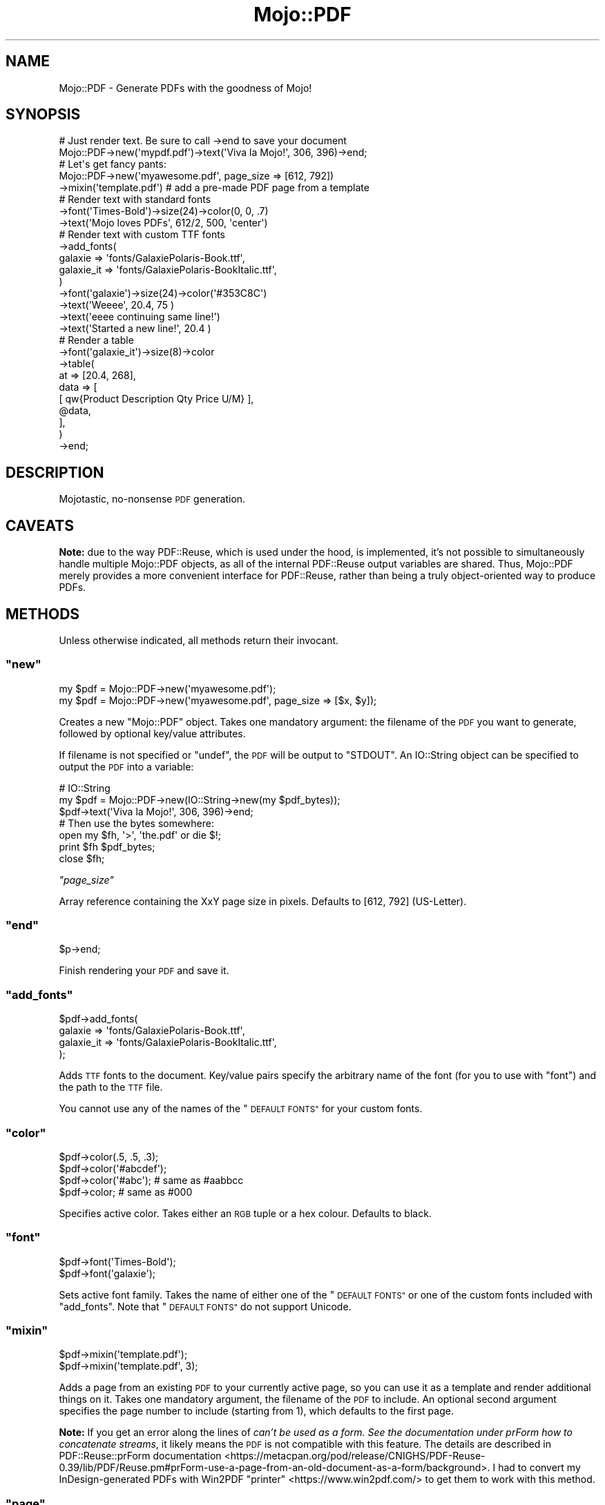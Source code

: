 .\" Automatically generated by Pod::Man 4.14 (Pod::Simple 3.40)
.\"
.\" Standard preamble:
.\" ========================================================================
.de Sp \" Vertical space (when we can't use .PP)
.if t .sp .5v
.if n .sp
..
.de Vb \" Begin verbatim text
.ft CW
.nf
.ne \\$1
..
.de Ve \" End verbatim text
.ft R
.fi
..
.\" Set up some character translations and predefined strings.  \*(-- will
.\" give an unbreakable dash, \*(PI will give pi, \*(L" will give a left
.\" double quote, and \*(R" will give a right double quote.  \*(C+ will
.\" give a nicer C++.  Capital omega is used to do unbreakable dashes and
.\" therefore won't be available.  \*(C` and \*(C' expand to `' in nroff,
.\" nothing in troff, for use with C<>.
.tr \(*W-
.ds C+ C\v'-.1v'\h'-1p'\s-2+\h'-1p'+\s0\v'.1v'\h'-1p'
.ie n \{\
.    ds -- \(*W-
.    ds PI pi
.    if (\n(.H=4u)&(1m=24u) .ds -- \(*W\h'-12u'\(*W\h'-12u'-\" diablo 10 pitch
.    if (\n(.H=4u)&(1m=20u) .ds -- \(*W\h'-12u'\(*W\h'-8u'-\"  diablo 12 pitch
.    ds L" ""
.    ds R" ""
.    ds C` ""
.    ds C' ""
'br\}
.el\{\
.    ds -- \|\(em\|
.    ds PI \(*p
.    ds L" ``
.    ds R" ''
.    ds C`
.    ds C'
'br\}
.\"
.\" Escape single quotes in literal strings from groff's Unicode transform.
.ie \n(.g .ds Aq \(aq
.el       .ds Aq '
.\"
.\" If the F register is >0, we'll generate index entries on stderr for
.\" titles (.TH), headers (.SH), subsections (.SS), items (.Ip), and index
.\" entries marked with X<> in POD.  Of course, you'll have to process the
.\" output yourself in some meaningful fashion.
.\"
.\" Avoid warning from groff about undefined register 'F'.
.de IX
..
.nr rF 0
.if \n(.g .if rF .nr rF 1
.if (\n(rF:(\n(.g==0)) \{\
.    if \nF \{\
.        de IX
.        tm Index:\\$1\t\\n%\t"\\$2"
..
.        if !\nF==2 \{\
.            nr % 0
.            nr F 2
.        \}
.    \}
.\}
.rr rF
.\" ========================================================================
.\"
.IX Title "Mojo::PDF 3"
.TH Mojo::PDF 3 "2020-10-05" "perl v5.32.0" "User Contributed Perl Documentation"
.\" For nroff, turn off justification.  Always turn off hyphenation; it makes
.\" way too many mistakes in technical documents.
.if n .ad l
.nh
.SH "NAME"
Mojo::PDF \- Generate PDFs with the goodness of Mojo!
.SH "SYNOPSIS"
.IX Header "SYNOPSIS"
.Vb 2
\&    # Just render text. Be sure to call \->end to save your document
\&    Mojo::PDF\->new(\*(Aqmypdf.pdf\*(Aq)\->text(\*(AqViva la Mojo!\*(Aq, 306, 396)\->end;
\&
\&    # Let\*(Aqs get fancy pants:
\&    Mojo::PDF\->new(\*(Aqmyawesome.pdf\*(Aq, page_size => [612, 792])
\&
\&        \->mixin(\*(Aqtemplate.pdf\*(Aq)   # add a pre\-made PDF page from a template
\&
\&        # Render text with standard fonts
\&        \->font(\*(AqTimes\-Bold\*(Aq)\->size(24)\->color(0, 0, .7)
\&            \->text(\*(AqMojo loves PDFs\*(Aq, 612/2, 500, \*(Aqcenter\*(Aq)
\&
\&        # Render text with custom TTF fonts
\&        \->add_fonts(
\&            galaxie    => \*(Aqfonts/GalaxiePolaris\-Book.ttf\*(Aq,
\&            galaxie_it => \*(Aqfonts/GalaxiePolaris\-BookItalic.ttf\*(Aq,
\&        )
\&        \->font(\*(Aqgalaxie\*(Aq)\->size(24)\->color(\*(Aq#353C8C\*(Aq)
\&            \->text(\*(AqWeeee\*(Aq, 20.4, 75 )
\&            \->text(\*(Aqeeee continuing same line!\*(Aq)
\&            \->text(\*(AqStarted a new line!\*(Aq, 20.4 )
\&
\&        # Render a table
\&        \->font(\*(Aqgalaxie_it\*(Aq)\->size(8)\->color
\&        \->table(
\&            at        => [20.4, 268],
\&            data      => [
\&                [ qw{Product  Description Qty  Price  U/M} ],
\&                @data,
\&            ],
\&        )
\&
\&        \->end;
.Ve
.SH "DESCRIPTION"
.IX Header "DESCRIPTION"
Mojotastic, no-nonsense \s-1PDF\s0 generation.
.SH "CAVEATS"
.IX Header "CAVEATS"
\&\fBNote:\fR due to the way PDF::Reuse, which is used under the hood, is
implemented, it's not possible to simultaneously handle multiple
Mojo::PDF objects, as all of the internal PDF::Reuse output
variables are shared. Thus, Mojo::PDF merely provides a more convenient
interface for PDF::Reuse, rather than being a truly object-oriented way
to produce PDFs.
.SH "METHODS"
.IX Header "METHODS"
Unless otherwise indicated, all methods return their invocant.
.ie n .SS """new"""
.el .SS "\f(CWnew\fP"
.IX Subsection "new"
.Vb 2
\&    my $pdf = Mojo::PDF\->new(\*(Aqmyawesome.pdf\*(Aq);
\&    my $pdf = Mojo::PDF\->new(\*(Aqmyawesome.pdf\*(Aq, page_size => [$x, $y]);
.Ve
.PP
Creates a new \f(CW\*(C`Mojo::PDF\*(C'\fR object. Takes one mandatory argument: the filename
of the \s-1PDF\s0 you want to generate, followed by optional key/value attributes.
.PP
If filename is not specified or \f(CW\*(C`undef\*(C'\fR, the \s-1PDF\s0 will be output to \f(CW\*(C`STDOUT\*(C'\fR.
An IO::String object can be specified to output the \s-1PDF\s0 into a variable:
.PP
.Vb 3
\&    # IO::String
\&    my $pdf = Mojo::PDF\->new(IO::String\->new(my $pdf_bytes));
\&    $pdf\->text(\*(AqViva la Mojo!\*(Aq, 306, 396)\->end;
\&
\&    # Then use the bytes somewhere:
\&    open my $fh, \*(Aq>\*(Aq, \*(Aqthe.pdf\*(Aq or die $!;
\&    print $fh $pdf_bytes;
\&    close $fh;
.Ve
.PP
\fI\f(CI\*(C`page_size\*(C'\fI\fR
.IX Subsection "page_size"
.PP
Array reference containing the XxY page size in pixels. Defaults to [612, 792]
(US-Letter).
.ie n .SS """end"""
.el .SS "\f(CWend\fP"
.IX Subsection "end"
.Vb 1
\&    $p\->end;
.Ve
.PP
Finish rendering your \s-1PDF\s0 and save it.
.ie n .SS """add_fonts"""
.el .SS "\f(CWadd_fonts\fP"
.IX Subsection "add_fonts"
.Vb 4
\&    $pdf\->add_fonts(
\&        galaxie    => \*(Aqfonts/GalaxiePolaris\-Book.ttf\*(Aq,
\&        galaxie_it => \*(Aqfonts/GalaxiePolaris\-BookItalic.ttf\*(Aq,
\&    );
.Ve
.PP
Adds \s-1TTF\s0 fonts to the document. Key/value pairs specify the arbitrary name
of the font (for you to use with \*(L"font\*(R") and the path to the \s-1TTF\s0 file.
.PP
You cannot use any of the names of the \*(L"\s-1DEFAULT FONTS\*(R"\s0 for your custom fonts.
.ie n .SS """color"""
.el .SS "\f(CWcolor\fP"
.IX Subsection "color"
.Vb 4
\&    $pdf\->color(.5, .5, .3);
\&    $pdf\->color(\*(Aq#abcdef\*(Aq);
\&    $pdf\->color(\*(Aq#abc\*(Aq);   # same as #aabbcc
\&    $pdf\->color;           # same as #000
.Ve
.PP
Specifies active color. Takes either an \s-1RGB\s0 tuple or a hex colour. Defaults
to black.
.ie n .SS """font"""
.el .SS "\f(CWfont\fP"
.IX Subsection "font"
.Vb 1
\&    $pdf\->font(\*(AqTimes\-Bold\*(Aq);
\&
\&    $pdf\->font(\*(Aqgalaxie\*(Aq);
.Ve
.PP
Sets active font family. Takes the name of either one of the \*(L"\s-1DEFAULT FONTS\*(R"\s0
or one of the custom fonts included with \*(L"add_fonts\*(R". Note that
\&\*(L"\s-1DEFAULT FONTS\*(R"\s0 do not support Unicode.
.ie n .SS """mixin"""
.el .SS "\f(CWmixin\fP"
.IX Subsection "mixin"
.Vb 1
\&    $pdf\->mixin(\*(Aqtemplate.pdf\*(Aq);
\&
\&    $pdf\->mixin(\*(Aqtemplate.pdf\*(Aq, 3);
.Ve
.PP
Adds a page from an existing \s-1PDF\s0 to your currently active page, so you
can use it as a template and render additional things on it. Takes one
mandatory argument, the filename of the \s-1PDF\s0 to include. An optional second
argument specifies the page number to include (starting from 1),
which defaults to the first page.
.PP
\&\fBNote:\fR If you get an error along the lines of \fIcan't be used as a form. See the documentation under prForm how to concatenate streams\fR, it likely means the \s-1PDF\s0 is not compatible with this feature. The details are described in
PDF::Reuse::prForm documentation <https://metacpan.org/pod/release/CNIGHS/PDF-Reuse-0.39/lib/PDF/Reuse.pm#prForm-use-a-page-from-an-old-document-as-a-form/background>. I had to convert my InDesign-generated PDFs with
Win2PDF \*(L"printer\*(R" <https://www.win2pdf.com/> to get them to work with this
method.
.ie n .SS """page"""
.el .SS "\f(CWpage\fP"
.IX Subsection "page"
.Vb 1
\&    $pdf\->page;
.Ve
.PP
Add a new blank page to your document and sets it as the currently active page.
.ie n .SS """pic"""
.el .SS "\f(CWpic\fP"
.IX Subsection "pic"
.Vb 6
\&    $pdf\->pic(
\&        \*(Aqcat.jpg\*(Aq,     # use scalar ref (\e$data) to provide raw bytes instead
\&        x     => 42,   # place at X points from the left of page
\&        y     => 100,  # place at Y points from the top  of page
\&        scale => .5    # scale image by this factor
\&    );
.Ve
.PP
Add a \s-1JPEG\s0 image to the active page (other formats currently unsupported). Takes the filename (string) or raw image bytes (in a scalar ref) as the first
argument, the rest are key-value pairs: the \f(CW\*(C`x\*(C'\fR for X position, \f(CW\*(C`y\*(C'\fR for Y
position, and \f(CW\*(C`scale\*(C'\fR as the scale factor for the image.
.ie n .SS """raw"""
.el .SS "\f(CWraw\fP"
.IX Subsection "raw"
.Vb 1
\&    $pdf\->raw("0 0 m\en10 10 l\enS\enh\en");
.Ve
.PP
Use prAdd to \*(L"add whatever you want to the current content stream\*(R".
.PP
See, for example, section 4.4.1 on page 196 of the
Adobe Acrobat \s-1SDK PDF\s0 Reference Manual <https://web.archive.org/web/20060212001631/http://partners.adobe.com/public/developer/en/acrobat/sdk/pdf/pdf_creation_apis_and_specs/PDFReference.pdf>.
.ie n .SS """rule"""
.el .SS "\f(CWrule\fP"
.IX Subsection "rule"
.Vb 12
\&    \->rule(
\&        bold  => { re => qr/\e*\e*(.?)\e*\e*/, font => \*(Aqgalaxie_bold\*(Aq },
\&        shiny => {
\&            re    => qr/!!(.?)!!/,
\&            font  => \*(Aqgalaxie_bold\*(Aq,
\&            color => \*(Aq#FBBC05\*(Aq,
\&            size  => 30,
\&        },
\&    )
\&    \->text(\*(AqNormal **bold text** lalalala !!LOOK SHINY!!\*(Aq)
\&    \->rule( shiny => undef )
\&    \->text(\*(Aq!!no longer shiny!!\*(Aq)
.Ve
.PP
Sets rules for bits of text when rendering with
\&\*(L"text\*(R" or \*(L"table\*(R". Available overrides are \*(L"font\*(R", \*(L"color\*(R",
and \*(L"size\*(R". To disable a rule, set its value to \f(CW\*(C`undef\*(C'\fR.
.ie n .SS """size"""
.el .SS "\f(CWsize\fP"
.IX Subsection "size"
.Vb 1
\&    $pdf\->size(24);
\&
\&    $pdf\->size; # set to 12
.Ve
.PP
Specifies active font size in points. Defaults to \f(CW12\fR points.
.ie n .SS """table"""
.el .SS "\f(CWtable\fP"
.IX Subsection "table"
.Vb 6
\&    $pdf\->table(
\&        at        => [20.4, 268],
\&        data      => [
\&            [ qw{Product  Description Qty  Price  U/M} ],
\&            @$data,
\&        ],
\&
\&        #Optional:
\&        border         => [.5, \*(Aq#CFE3EF\*(Aq],
\&        header         => \*(Aqgalaxie_bold\*(Aq,
\&        max_height     => [ 744, sub {
\&            my ( $data, $conf, $pdf ) = @_;
\&            $conf\->{at}[1] = 50;
\&            $pdf\->page;
\&            $data;
\&        } ],
\&        min_width      => 571.2,
\&        padding        => [3, 6],
\&        row_height     => 24,
\&        str_width_mult => 1.1,
\&    );
.Ve
.PP
Render a table on the current page. Takes these arguments:
.PP
\fI\f(CI\*(C`at\*(C'\fI\fR
.IX Subsection "at"
.PP
.Vb 1
\&    at => [20.4, 268],
.Ve
.PP
An arrayref with X and Y point values of the table's top, left corner.
.PP
\fI\f(CI\*(C`data\*(C'\fI\fR
.IX Subsection "data"
.PP
.Vb 4
\&    data => [
\&        [ qw{Product  Description Qty  Price  U/M} ],
\&        @$data,
\&    ],
.Ve
.PP
An arrayref of rows, each of which is an arrayref of strings representing
table cell values. Setting \*(L"header\*(R" will render first row as a table header.
Cells that are \f(CW\*(C`undef\*(C'\fR/empty string will not be rendered. Text
in cells is rendered using \*(L"text\*(R".
.PP
\fI\f(CI\*(C`border\*(C'\fI\fR
.IX Subsection "border"
.PP
.Vb 1
\&    border => [.5, \*(Aq#CFE3EF\*(Aq],
.Ve
.PP
\&\fBOptional\fR. Takes an arrayref with the width (in points) and colour of
the table's borders. Color allows the same values as \*(L"color\*(R" method.
\&\fBDefaults to:\fR \f(CW\*(C`[.5, \*(Aq#ccc\*(Aq]\*(C'\fR
.PP
\fI\f(CI\*(C`header\*(C'\fI\fR
.IX Subsection "header"
.PP
.Vb 1
\&    header => \*(Aqgalaxie_bold\*(Aq,
.Ve
.PP
\&\fBOptional\fR. Takes the same value as \*(L"font\*(R". If set, the first row
of \f(CW\*(C`/data\*(C'\fR will be used as table header, rendered centered using
\&\f(CW\*(C`header\*(C'\fR font. \fBNot set by default.\fR
.PP
\fI\f(CI\*(C`max_height\*(C'\fI\fR
.IX Subsection "max_height"
.PP
.Vb 10
\&    $pdf\->table(
\&        at         => [20.4, 300],
\&        data       => $data,
\&        max_height => [ 744, sub {
\&            my ( $data, $conf, $pdf ) = @_;
\&            $conf\->{at}[1] = 50; # start table higher on subsequent pages
\&            $pdf\->page;          # start a new page
\&            $data;               # render remaining rows
\&        },
\&    );
.Ve
.PP
\&\fBOptional\fR. Takes an arrayref with two arguments: the maximum height
(in points) the table should reach and the callback to use when not
all rows could fit. The \fBreturn value\fR of the callback will be used as
the new collection of rows to render.
The \f(CW@_\fR will contain remaining rows to render,
hashref of the options you've passed to \f(CW\*(C`table\*(C'\fR method, and the
\&\f(CW\*(C`Mojo::PDF\*(C'\fR object.
.PP
\fI\f(CI\*(C`min_width\*(C'\fI\fR
.IX Subsection "min_width"
.PP
.Vb 1
\&    min_width => 571.2,
.Ve
.PP
\&\fBOptional\fR. Table's minimum width in points (zero by default).
The largest column will be widened to make the table at least this wide.
.PP
\fI\f(CI\*(C`padding\*(C'\fI\fR
.IX Subsection "padding"
.PP
.Vb 4
\&    padding => [3],          # all sides 3
\&    padding => [3, 6],       # top/bottom 3, left/right 6
\&    padding => [3, 6, 4],    # top 3, left/right 6, bottom 4
\&    padding => [3, 6, 4, 5], # top 3, right 6, bottom 4, left 5
.Ve
.PP
\&\fBOptional\fR. Specifies cell padding (in points). Takes an arrayref of 1 to 4
numbers, following the same convention as
the \s-1CSS\s0 property <http://www.w3.org/wiki/CSS/Properties/padding>.
.PP
\fI\f(CI\*(C`row_height\*(C'\fI\fR
.IX Subsection "row_height"
.PP
.Vb 1
\&    row_height => 24,
.Ve
.PP
\&\fBOptional\fR. Specifies the height of a row, in points. Defaults to
1.4 times the current font size.
.PP
\fI\f(CI\*(C`str_width_mult\*(C'\fI\fR
.IX Subsection "str_width_mult"
.PP
.Vb 2
\&    str_width_mult => 1.1,
\&    str_width_mult => { 10 => 1.1, 20 => 1.3, inf => 1.5 },
.Ve
.PP
\&\fBOptional\fR. Cell widths will be automatically computed based on the
width of the strings they contain. Currently, that computation
works reliably only for the \f(CW\*(C`Times\*(C'\fR, \f(CW\*(C`Courier\*(C'\fR, and \f(CW\*(C`Helvetica\*(C'\fR
\&\*(L"font\*(R" families. All other fonts will be computed as if they were sized
same as \f(CW\*(C`Helvetica\*(C'\fR. For those cases, use \f(CW\*(C`str_width_mult\*(C'\fR as a multiplier
for the detected character width.
.PP
You can use a hashref to specify different multipliers for strings of
different lengths. The values are multipliers and keys specify the
maximum length this multiplier applies to. You can use
positive infinity (\f(CW\*(C`inf\*(C'\fR) too:
.PP
.Vb 4
\&    str_width_mult => { 10 => 1.1, 20 => 1.3, inf => 1.5 },
\&    # mult is 1.1 for strings 0\-10 chars
\&    # mult is 1.3 for strings 11\-20 chars
\&    # mult is 1.5 for strings 20+ chars
.Ve
.ie n .SS """text"""
.el .SS "\f(CWtext\fP"
.IX Subsection "text"
.Vb 1
\&    $p\->text($text_string, $x, $y, $alignment, $rotation);
\&
\&    $p\->text(\*(AqMojo loves PDFs\*(Aq, 612/2, 500, \*(Aqcenter\*(Aq, 90);
\&    $p\->text(\*(AqLorem ipsum dolor sit amet, \*(Aq, 20 );
\&    $p\->text(\*(Aqconsectetur adipiscing elit!\*(Aq);
\&
\&    use Text::Fold qw/fold_text/;
\&    $p\->text( fold_text $giant_amount_of_text, 42 ); # new lines work!
.Ve
.PP
Render text with the currently active \*(L"font\*(R", \*(L"size\*(R", and \*(L"color\*(R".
\&\f(CW$alignment\fR specifies how to align the string horizontally on the \f(CW$x\fR
point; valid values are \f(CW\*(C`left\*(C'\fR (default), \f(CW\*(C`center\*(C'\fR, and \f(CW\*(C`right\*(C'\fR.
\&\f(CW$rotation\fR is the rotation of the text in degrees. You can use new
line characters (\f(CW\*(C`\en\*(C'\fR) to render text on multiple lines.
.PP
Subsequent calls to \f(CW\*(C`text\*(C'\fR can omit \f(CW$x\fR and \f(CW$y\fR values with
these effects: omit both to continue rendering where previous \f(CW\*(C`text\*(C'\fR
finished; omit just \f(CW$y\fR, to render on the next line from previous call
to \f(CW\*(C`text\*(C'\fR. \fBNote:\fR determination of the \f(CW$x\fR reliably works only for the
\&\f(CW\*(C`Times\*(C'\fR, \f(CW\*(C`Courier\*(C'\fR, and \f(CW\*(C`Helvetica\*(C'\fR \*(L"font\*(R" families. All other fonts
will be computed as if they were sized same as \f(CW\*(C`Helvetica\*(C'\fR.
.SH "DEFAULT FONTS"
.IX Header "DEFAULT FONTS"
These fonts are available by default. Note that they don't support Unicode.
.PP
.Vb 4
\&    Times\-Roman
\&    Times\-Bold
\&    Times\-Italic
\&    Times\-BoldItalic
\&
\&    Courier
\&    Courier\-Bold
\&    Courier\-Oblique
\&    Courier\-BoldOblique
\&
\&    Helvetica
\&    Helvetica\-Bold
\&    Helvetica\-Oblique
\&    Helvetica\-BoldOblique
\&
\&    Symbol
\&    ZapfDingbats
.Ve
.PP
You can use their abbreviated names:
.PP
.Vb 4
\&    TR
\&    TB
\&    TI
\&    TBI
\&
\&    C
\&    CB
\&    CO
\&    CBO
\&
\&    H
\&    HB
\&    HO
\&    HBO
\&
\&    S
\&    Z
.Ve
.SH "SEE ALSO"
.IX Header "SEE ALSO"
PDF::Reuse, PDF::Create, and PDF::WebKit
.SH "REPOSITORY"
.IX Header "REPOSITORY"
Fork this module on GitHub:
<https://github.com/zoffixznet/Mojo\-PDF>
.SH "BUGS"
.IX Header "BUGS"
To report bugs or request features, please use
<https://github.com/zoffixznet/Mojo\-PDF/issues>
.PP
If you can't access GitHub, you can email your request
to \f(CW\*(C`bug\-Mojo\-PDF at rt.cpan.org\*(C'\fR
.SH "AUTHOR"
.IX Header "AUTHOR"
.SH "CONTRIBUTORS"
.IX Header "CONTRIBUTORS"
Stefan Adams <https://github.com/s1037989>
.SH "LICENSE"
.IX Header "LICENSE"
You can use and distribute this module under the same terms as Perl itself.
See the \f(CW\*(C`LICENSE\*(C'\fR file included in this distribution for complete
details.
